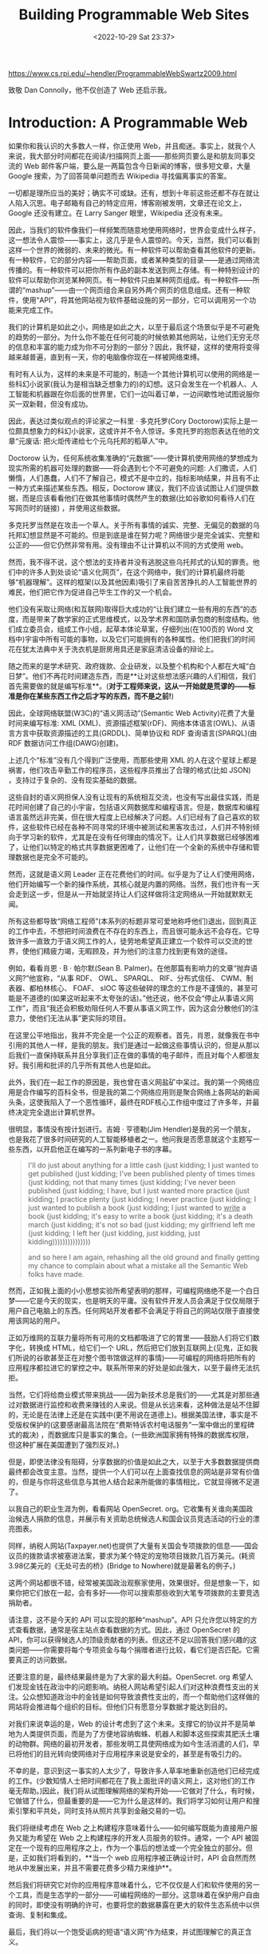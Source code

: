 #+TITLE: Building Programmable Web Sites
#+DATE: <2022-10-29 Sat 23:37>
#+TAGS[]: 阅读

[[https://www.cs.rpi.edu/~hendler/ProgrammableWebSwartz2009.html]]

致敬 Dan Connolly，他不仅创造了 Web 还启示我。

* Introduction: A Programmable Web

如果你和我认识的大多数人一样，你正使用 Web，并且痴迷。事实上，就我个人来说，我大部分时间都花在阅读/扫描网页上面——那些网页要么是和朋友同事交流的 Web 邮件客户端，要么是一两篇包含今日新闻的博客，很多短文章，大量 Google 搜索，为了回答简单问题而去 Wikipedia 寻找偏离事实的答案。

一切都是理所应当的美好；确实不可或缺。还有，想到十年前这些还都不存在就让人陷入沉思。电子邮箱有自己的特定应用，博客刚被发明，文章还在论文上，Google 还没有建立。在 Larry Sanger 眼里，Wikipedia 还没有未来。

因此，当我们的软件像我们一样频繁而随意地使用网络时，世界会变成什么样子，这一想法令人震惊——事实上，这几乎是令人震惊的。今天，当然，我们可以看到这样一个世界的微弱的、未来的微光。有一种软件可以帮助查看其他软件的更新。有一种软件，它的部分内容——帮助页面，或者某种类型的目录——是通过网络流传播的。有一种软件可以把你所有作品的副本发送到网上存储。有一种特别设计的软件可以帮助你浏览某种网页。有一种软件只由某种网页组成。有一种软件——所谓的“mashup”——由一个网页组合来自另外两个网页的信息组成。还有一种软件，使用“API”，将其他网站视为软件基础设施的另一部分，它可以调用另一个功能来完成工作。

我们的计算机是如此之小，网络是如此之大，以至于最后这个场景似乎是不可避免的趋势的一部分。为什么你不能在任何可能的时候依赖其他网站，让他们无穷无尽的信息和丰富的能力成为你不可分割的一部分？因此，我怀疑，这样的使用将变得越来越普遍，直到有一天，你的电脑像你现在一样被网络束缚。

有时有人认为，这样的未来是不可能的，制造一个其他计算机可以使用的网络是一些科幻小说家(我认为是相当缺乏想象力的)的幻想。这只会发生在一个机器人、人工智能和机器跟在你后面的世界里，它们一边叫着订单，一边间歇性地试图说服你买一双新鞋，但没有成功。

因此，表达过类似观点的评论家之一科里 · 多克托罗(Cory Doctorow)实际上是一位颇具想象力的科幻小说家，这或许并不令人惊讶。多克托罗的抱怨表达在他的文章“元废话: 把火炬传递给七个元乌托邦的稻草人”中。

Doctorow 认为，任何系统收集准确的“元数据”——使计算机使用网络的梦想成为现实所需的机器可处理的数据——将会遇到七个不可避免的问题: 人们撒谎，人们懒惰，人们愚蠢，人们不了解自己，模式不是中立的，指标影响结果，并且有不止一种方式来描述某些东西。相反，Doctorow 建议，我们不应该试图让人们提供数据，而是应该看看他们在做其他事情时偶然产生的数据(比如谷歌如何看待人们在写网页时的链接) ，并使用这些数据。

多克托罗当然是在攻击一个草人。关于所有事情的诚实、完整、无偏见的数据的乌托邦幻想显然是不可能的。但是到底是谁在努力呢？网络很少是完全诚实、完整和公正的——但它仍然非常有用。没有理由不让计算机以不同的方式使用 web。

然而，我不得不说，这个想法的支持者并没有逃脱这些乌托邦式的认知的罪责。他们中的许多人到处谈论“语义化网页”，在这个网络中，我们的计算机最终将能够“机器理解”。这样的框架(以及其他因素)吸引了来自苦苦挣扎的人工智能世界的难民，他们把它作为促进自己毕生工作的又一个机会。

他们没有采取让网络(和互联网)取得巨大成功的“让我们建立一些有用的东西”的态度，而是带来了数学家的正式思维模式，以及学术界和国防承包商的制度结构。他们成立委员会，组成工作小组，起草本体论草案，仔细列出(在100页的 Word 文档中)宇宙中所有可能的事物，以及它们可能拥有的各种属性。他们把我们的时间花在犹太法典中关于洗衣机是厨房用具还是家庭清洁设备的辩论上。

随之而来的是学术研究、政府拨款、企业研发，以及整个机构和个人都在大喊“白日梦”。他们不再花时间建造东西，而是**让对这些想法感兴趣的人们相信，我们首先需要做的就是编写标准**。(**对于工程师来说，这从一开始就是荒谬的——标准是你在某些东西工作之后才写的东西，而不是之前!**)

因此，全球网络联盟(W3C)的“语义网活动”(Semantic Web Activity)花费了大量时间来编写标准: XML (XML)、资源描述框架(rDF)、网络本体语言(OWL)、从语言方言中获取资源描述的工具(GRDDL)、简单协议和 RDF 查询语言(SPARQL)(由 RDF 数据访问工作组(DAWG)创建)。

上述几个“标准”没有几个得到广泛使用，而那些使用 XML 的人在这个星球上都是祸害，他们攻击辛勤工作的程序员，这些程序员推出了合理的格式(比如 JSON) ，支持过于复杂的、没有现实基础的数据。

这些自封的语义网担保人没有让现有的系统相互交流，也没有写出最佳实践，而是花时间创建了自己的小宇宙，包括语义网数据库和编程语言。但是，数据库和编程语言虽然远非完美，但在很大程度上已经解决了问题。人们已经有了自己喜欢的软件，这些软件已经在各种不同寻常的环境中被测试和黑客攻击过，人们并不特别倾向于学习新的软件，尤其是在没有任何理由的情况下。让人们共享数据已经够困难了，让他们以特定的格式共享数据更困难了，让他们在一个全新的系统中存储和管理数据也是完全不可能的。

然而，这就是语义网 Leader 正在花费他们的时间。似乎是为了让人们使用网络，他们开始编写一个新的操作系统，其核心就是内置的网络。当然，我们也许有一天会走到这一步，但是从一开始就坚持让人们这样做将注定网络从一开始就默默无闻。

所有这些都导致“网络工程师”(本系列的标题非常可爱地称呼他们)退出，回到真正的工作中去，不想把时间浪费在不存在的东西上，而且很可能永远不会存在。它导致许多一直致力于语义网工作的人，徒劳地希望真正建立一个软件可以交流的世界，使他们精疲力竭，无暇顾及，并为他们的注意力找到更有效的途径。

例如，看看肖恩 · B · 帕尔默(Sean B. Palmer)。在他那篇有影响力的文章“抛弃语义网?”他宣称，“从事 RDF、 OWL、 SPARQL、 RIF、分布式信任、 CWM、制表器、都柏林核心、 FOAF、 sIOC 等这些破碎的理念的工作是不谨慎的，甚至可能是不道德的(如果这听起来不太夸张的话)。”他还说，他不仅会“停止从事语义网工作”，而且“我还会积极劝阻任何人不要从事语义网工作，因为这会分散他们的注意力，使他们无法从事”更实际的项目。

在这里公平地指出，我并不完全是一个公正的观察者。首先，肖恩，就像我在书中引用的其他人一样，是我的朋友。我们是通过一起做这些事情认识的，但是从那以后我们一直保持联系并且分享我们正在做的事情的电子邮件，而且对每个人都很友好。我引用和批评的几乎所有其他人也是如此。

此外，我们在一起工作的原因是，我也曾在语义网盐矿中呆过。我的第一个网络应用是合作编写的百科全书，但是我的第二个网络应用则是聚合网络上各网站的新闻头条，这使我陷入了一个恶性循环，最终在RDF核心工作组中度过了许多年，并最终决定完全退出计算机世界。

很明显，事情没有按计划进行。吉姆 · 亨德勒(Jim Hendler)是我的另一个朋友，也是我花了很多时间研究的人工智能移植者之一。他问我是否愿意就这个主题写一些东西，以开启他正在编写的一系列新电子书的序幕。

#+BEGIN_QUOTE
I'll do just about anything for a little cash (just kidding; I just wanted to get published (just kidding; I've been published plenty of times times (just kidding; not that many times (just kidding; I've never been published (just kidding; I have, but I just wanted more practice (just kidding; I practice plenty (just kidding; I never practice (just kidding; I just wanted to publish a book (just kidding; I just wanted to _write_ a book (just kidding; it's easy to write a book (just kidding; it's a death march (just kidding; it's not so bad (just kidding; my girlfriend left me (just kidding; I left her (just kidding, just kidding, just kidding)))))))))))))))

and so here I am again, rehashing all the old ground and finally getting my chance to complain about what a mistake all the Semantic Web folks have made.
#+END_QUOTE

然而，正如我上面的小小思想实验所希望表明的那样，可编程网络绝不是一个白日梦——它是今天的现实，也是明天的平庸。没有软件开发人员会满足于仅仅局限于用户自己电脑上的东西。任何网站开发者都不会满足于将自己的网站仅限于直接使用该网站的用户。

正如万维网的互联力量将所有可用的文档都吸进了它的胃里——鼓励人们将它们数字化，转换成 HTML，给它们一个 URL，然后把它们放到互联网上(见鬼，正如我们所说的谷歌甚至正在对整个图书馆做这样的事情)——可编程的网络将把所有的应用程序都拉进它的掌控之中。联系所带来的好处是如此强大，以至于最终无法抗拒。

当然，它们将给商业模式带来挑战——因为新技术总是我们的——尤其是对那些通过对数据进行监控和收费来赚钱的人来说。但是从长远来看，这种做法是站不住脚的，无论是在法律上还是在实践中(更不用说在道德上)。根据美国法律，事实是不受版权保护的(这要感谢最高法院在“费斯特诉农村电话服务”一案中做出的里程碑式的裁决) ，而数据库只是事实的集合。(一些欧洲国家拥有特殊的数据库权限，但这种扩展在美国遭到了强烈反对。)

但是，即使法律没有阻碍，分享数据的价值是如此之大，以至于大多数数据提供商最终都会改变主意。当然，提供一个人们可以在上面查找信息的网站是非常有价值的，但是与你将这些信息与其他人结合起来所能做的事情相比，它就显得微不足道了。

以我自己的职业生涯为例，看看网站 OpenSecret. org。它收集有关谁向美国政治候选人捐款的信息，并展示有关资助总统候选人和国会议员竞选活动的行业的漂亮图表。

同样，纳税人网站(Taxpayer.net)也提供了大量有关国会专项拨款的信息——国会议员的拨款请求被塞进法案，要求为某个特定的宠物项目拨款几百万美元。(耗资3.98亿美元的《无处可去的桥》(Bridge to Nowhere)就是最著名的例子。)

这两个网站都很不错，经常被美国政治观察家使用，效果很好。但是想象一下，如果你把它们放在一起，会有多好——你可以搜索那些收到大笔专项拨款的主要竞选捐助者。

请注意，这不是今天的 API 可以实现的那种“mashup”。API 只允许您以特定的方式查看数据，通常是宿主站点查看数据的方式。因此，通过 OpenSecret 的 API，你可以获得候选人的顶级贡献者的列表。但这还不足以回答我们感兴趣的这类问题——你需要将每个专项资金与每个捐赠者进行比较，看它们是否匹配。它需要真正的访问数据。

还要注意的是，最终结果最终是为了大家的最大利益。OpenSecret. org 希望人们发现金钱在政治中的问题影响。纳税人网站希望引起人们对这种浪费性支出的关注。公众想知道政治中的金钱是如何导致浪费性支出的，而一个帮助他们这样做的网站将会推进每个组织的目标。但他们只有愿意分享数据才能达到目的。

对我们来说幸运的是，Web 的设计考虑到了这个未来。支撑它的协议并不是简单地为人类提供页面，而是为了方便地容纳蜘蛛、机器人和脚本这些探索其肥沃土壤的动物群。网络的最初开发者，那些发明工具使网络成为如今生活消遣的人们，早已将他们的目光转向使网络对于应用程序来说是安全的，甚至是有吸引力的。

不幸的是，意识到这一事实的人太少了，导致许多人草率地重新创造他们已经完成的工作。(少数知情人士把时间都花在了我上面批评的语义网上，这对他们的工作毫无帮助。)因此，我们将从试图理解网络的架构开始——它做对了什么，有时候，它做错了什么，但最重要的是——它为什么是这样的。我们将学习如何让用户和搜索引擎和平共处，同时支持从照片共享到金融交易的一切。

我们将继续考虑在 Web 之上构建程序意味着什么——如何编写既能为直接用户服务又能为希望在 Web 之上构建程序的开发人员服务的软件。通常，一个 API 被固定在一个现有的应用程序之上，作为一个事后的想法或一个完全独立的部分。但是，正如我们将看到的，**当一个 web 应用程序被正确设计时，API 会自然而然地从中发展出来，并且不需要花费多少精力来维护**。

然后我们将研究它对你的应用程序意味着什么，它不仅仅是人们和软件使用的另一个工具，而是生态学的一部分——可编程网络的一部分。这意味着在保护用户自由的同时，即使没有明确的许可，也要将您的数据暴露在更大的软件生态系统中以供查询、复制和集成。

最后，我们将以一个饱受诟病的短语“语义网”作为结束，并试图理解它的真正含义。

* Building for users: designing URLs

